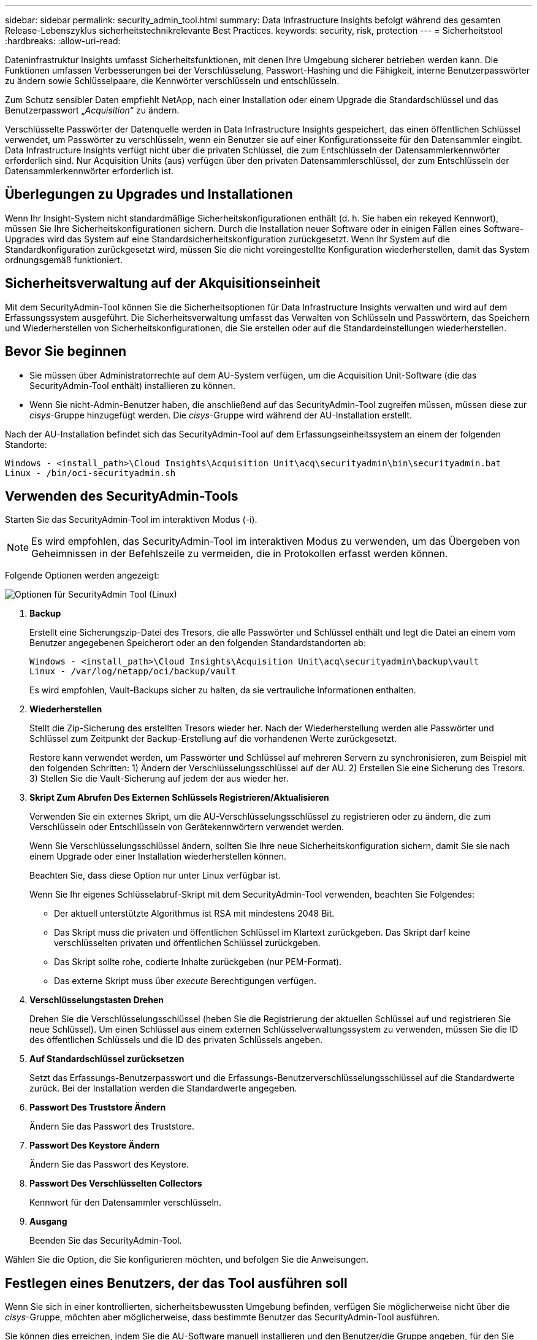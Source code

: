 ---
sidebar: sidebar 
permalink: security_admin_tool.html 
summary: Data Infrastructure Insights befolgt während des gesamten Release-Lebenszyklus sicherheitstechnikrelevante Best Practices. 
keywords: security, risk, protection 
---
= Sicherheitstool
:hardbreaks:
:allow-uri-read: 


[role="lead"]
Dateninfrastruktur Insights umfasst Sicherheitsfunktionen, mit denen Ihre Umgebung sicherer betrieben werden kann. Die Funktionen umfassen Verbesserungen bei der Verschlüsselung, Passwort-Hashing und die Fähigkeit, interne Benutzerpasswörter zu ändern sowie Schlüsselpaare, die Kennwörter verschlüsseln und entschlüsseln.

Zum Schutz sensibler Daten empfiehlt NetApp, nach einer Installation oder einem Upgrade die Standardschlüssel und das Benutzerpasswort „_Acquisition_“ zu ändern.

Verschlüsselte Passwörter der Datenquelle werden in Data Infrastructure Insights gespeichert, das einen öffentlichen Schlüssel verwendet, um Passwörter zu verschlüsseln, wenn ein Benutzer sie auf einer Konfigurationsseite für den Datensammler eingibt. Data Infrastructure Insights verfügt nicht über die privaten Schlüssel, die zum Entschlüsseln der Datensammlerkennwörter erforderlich sind. Nur Acquisition Units (aus) verfügen über den privaten Datensammlerschlüssel, der zum Entschlüsseln der Datensammlerkennwörter erforderlich ist.



== Überlegungen zu Upgrades und Installationen

Wenn Ihr Insight-System nicht standardmäßige Sicherheitskonfigurationen enthält (d. h. Sie haben ein rekeyed Kennwort), müssen Sie Ihre Sicherheitskonfigurationen sichern. Durch die Installation neuer Software oder in einigen Fällen eines Software-Upgrades wird das System auf eine Standardsicherheitskonfiguration zurückgesetzt. Wenn Ihr System auf die Standardkonfiguration zurückgesetzt wird, müssen Sie die nicht voreingestellte Konfiguration wiederherstellen, damit das System ordnungsgemäß funktioniert.



== Sicherheitsverwaltung auf der Akquisitionseinheit

Mit dem SecurityAdmin-Tool können Sie die Sicherheitsoptionen für Data Infrastructure Insights verwalten und wird auf dem Erfassungssystem ausgeführt. Die Sicherheitsverwaltung umfasst das Verwalten von Schlüsseln und Passwörtern, das Speichern und Wiederherstellen von Sicherheitskonfigurationen, die Sie erstellen oder auf die Standardeinstellungen wiederherstellen.



== Bevor Sie beginnen

* Sie müssen über Administratorrechte auf dem AU-System verfügen, um die Acquisition Unit-Software (die das SecurityAdmin-Tool enthält) installieren zu können.
* Wenn Sie nicht-Admin-Benutzer haben, die anschließend auf das SecurityAdmin-Tool zugreifen müssen, müssen diese zur _cisys_-Gruppe hinzugefügt werden. Die _cisys_-Gruppe wird während der AU-Installation erstellt.


Nach der AU-Installation befindet sich das SecurityAdmin-Tool auf dem Erfassungseinheitssystem an einem der folgenden Standorte:

....
Windows - <install_path>\Cloud Insights\Acquisition Unit\acq\securityadmin\bin\securityadmin.bat
Linux - /bin/oci-securityadmin.sh
....


== Verwenden des SecurityAdmin-Tools

Starten Sie das SecurityAdmin-Tool im interaktiven Modus (-i).


NOTE: Es wird empfohlen, das SecurityAdmin-Tool im interaktiven Modus zu verwenden, um das Übergeben von Geheimnissen in der Befehlszeile zu vermeiden, die in Protokollen erfasst werden können.

Folgende Optionen werden angezeigt:

image:SecurityAdminMenuChoices.png["Optionen für SecurityAdmin Tool (Linux)"]

. *Backup*
+
Erstellt eine Sicherungszip-Datei des Tresors, die alle Passwörter und Schlüssel enthält und legt die Datei an einem vom Benutzer angegebenen Speicherort oder an den folgenden Standardstandorten ab:

+
....
Windows - <install_path>\Cloud Insights\Acquisition Unit\acq\securityadmin\backup\vault
Linux - /var/log/netapp/oci/backup/vault
....
+
Es wird empfohlen, Vault-Backups sicher zu halten, da sie vertrauliche Informationen enthalten.

. *Wiederherstellen*
+
Stellt die Zip-Sicherung des erstellten Tresors wieder her. Nach der Wiederherstellung werden alle Passwörter und Schlüssel zum Zeitpunkt der Backup-Erstellung auf die vorhandenen Werte zurückgesetzt.

+
Restore kann verwendet werden, um Passwörter und Schlüssel auf mehreren Servern zu synchronisieren, zum Beispiel mit den folgenden Schritten: 1) Ändern der Verschlüsselungsschlüssel auf der AU. 2) Erstellen Sie eine Sicherung des Tresors. 3) Stellen Sie die Vault-Sicherung auf jedem der aus wieder her.

. *Skript Zum Abrufen Des Externen Schlüssels Registrieren/Aktualisieren*
+
Verwenden Sie ein externes Skript, um die AU-Verschlüsselungsschlüssel zu registrieren oder zu ändern, die zum Verschlüsseln oder Entschlüsseln von Gerätekennwörtern verwendet werden.

+
Wenn Sie Verschlüsselungsschlüssel ändern, sollten Sie Ihre neue Sicherheitskonfiguration sichern, damit Sie sie nach einem Upgrade oder einer Installation wiederherstellen können.

+
Beachten Sie, dass diese Option nur unter Linux verfügbar ist.

+
Wenn Sie Ihr eigenes Schlüsselabruf-Skript mit dem SecurityAdmin-Tool verwenden, beachten Sie Folgendes:

+
** Der aktuell unterstützte Algorithmus ist RSA mit mindestens 2048 Bit.
** Das Skript muss die privaten und öffentlichen Schlüssel im Klartext zurückgeben. Das Skript darf keine verschlüsselten privaten und öffentlichen Schlüssel zurückgeben.
** Das Skript sollte rohe, codierte Inhalte zurückgeben (nur PEM-Format).
** Das externe Skript muss über _execute_ Berechtigungen verfügen.


. *Verschlüsselungstasten Drehen*
+
Drehen Sie die Verschlüsselungsschlüssel (heben Sie die Registrierung der aktuellen Schlüssel auf und registrieren Sie neue Schlüssel). Um einen Schlüssel aus einem externen Schlüsselverwaltungssystem zu verwenden, müssen Sie die ID des öffentlichen Schlüssels und die ID des privaten Schlüssels angeben.



. *Auf Standardschlüssel zurücksetzen*
+
Setzt das Erfassungs-Benutzerpasswort und die Erfassungs-Benutzerverschlüsselungsschlüssel auf die Standardwerte zurück. Bei der Installation werden die Standardwerte angegeben.

. *Passwort Des Truststore Ändern*
+
Ändern Sie das Passwort des Truststore.

. *Passwort Des Keystore Ändern*
+
Ändern Sie das Passwort des Keystore.

. *Passwort Des Verschlüsselten Collectors*
+
Kennwort für den Datensammler verschlüsseln.

. *Ausgang*
+
Beenden Sie das SecurityAdmin-Tool.



Wählen Sie die Option, die Sie konfigurieren möchten, und befolgen Sie die Anweisungen.



== Festlegen eines Benutzers, der das Tool ausführen soll

Wenn Sie sich in einer kontrollierten, sicherheitsbewussten Umgebung befinden, verfügen Sie möglicherweise nicht über die _cisys_-Gruppe, möchten aber möglicherweise, dass bestimmte Benutzer das SecurityAdmin-Tool ausführen.

Sie können dies erreichen, indem Sie die AU-Software manuell installieren und den Benutzer/die Gruppe angeben, für den Sie Zugriff haben möchten.

* Laden Sie den CI Installer mithilfe der API auf das AU-System herunter, und entpacken Sie ihn.
+
** Sie benötigen ein einmaliger Autorisierungstoken. Siehe API Swagger Dokumentation (_Admin > API Access_ und wählen Sie den Link _API Documentation_) und finden Sie den Abschnitt _GET /au/oneTimeToken_ API.
** Sobald Sie das Token haben, verwenden Sie die _GET /au/Installers/{Platform}/{Version}_ API, um die Installer-Datei herunterzuladen. Sie müssen sowohl die Plattform (Linux oder Windows) als auch die Installer-Version bereitstellen.


* Kopieren Sie die heruntergeladene Installationsdatei auf das AU-System, und entpacken Sie sie.
* Navigieren Sie zu dem Ordner, der die Dateien enthält, und führen Sie das Installationsprogramm als root aus. Geben Sie dabei den Benutzer und die Gruppe an:
+
 ./cloudinsights-install.sh <User> <Group>


Wenn der angegebene Benutzer und/oder die angegebene Gruppe nicht vorhanden ist, werden diese erstellt. Der Benutzer hat Zugriff auf das SecurityAdmin-Tool.



== Proxy wird aktualisiert oder entfernt

Mit dem SecurityAdmin-Tool können Proxy-Informationen für die Acquisition Unit festgelegt oder entfernt werden, indem das Tool mit dem Parameter _-PR_ ausgeführt wird:

[listing]
----
[root@ci-eng-linau bin]# ./securityadmin -pr
usage: securityadmin -pr -ap <arg> | -h | -rp | -upr <arg>

The purpose of this tool is to enable reconfiguration of security aspects
of the Acquisition Unit such as encryption keys, and proxy configuration,
etc. For more information about this tool, please check the Data Infrastructure Insights
Documentation.

-ap,--add-proxy <arg>       add a proxy server.  Arguments: ip=ip
                             port=port user=user password=password
                             domain=domain
                             (Note: Always use double quote(") or single
                             quote(') around user and password to escape
                             any special characters, e.g., <, >, ~, `, ^,
                             !
                             For example: user="test" password="t'!<@1"
                             Note: domain is required if the proxy auth
                             scheme is NTLM.)
-h,--help
-rp,--remove-proxy          remove proxy server
-upr,--update-proxy <arg>   update a proxy.  Arguments: ip=ip port=port
                             user=user password=password domain=domain
                             (Note: Always use double quote(") or single
                             quote(') around user and password to escape
                             any special characters, e.g., <, >, ~, `, ^,
                             !
                             For example: user="test" password="t'!<@1"
                             Note: domain is required if the proxy auth
                             scheme is NTLM.)
----
Um den Proxy beispielsweise zu entfernen, führen Sie folgenden Befehl aus:

 [root@ci-eng-linau bin]# ./securityadmin -pr -rp
Sie müssen die Erfassungseinheit neu starten, nachdem Sie den Befehl ausgeführt haben.

Um einen Proxy zu aktualisieren, lautet der Befehl

 ./securityadmin -pr -upr <arg>


== Externer Schlüsselabruf

Wenn Sie ein UNIX-Shell-Skript bereitstellen, kann es von der Erfassungseinheit ausgeführt werden, um den *privaten Schlüssel* und den *öffentlichen Schlüssel* von Ihrem Schlüsselverwaltungssystem abzurufen.

Um den Schlüssel abzurufen, führt Data Infrastructure Insights das Skript aus und gibt zwei Parameter an: _Key id_ und _key type_. _Key id_ kann verwendet werden, um den Schlüssel in Ihrem Key Management System zu identifizieren. _Schlüsseltyp_ ist entweder "öffentlich" oder "privat". Wenn der Schlüsseltyp „public“ ist, muss das Skript den öffentlichen Schlüssel zurückgeben. Wenn der Schlüsseltyp „privat“ ist, muss der private Schlüssel zurückgegeben werden.

Um den Schlüssel an die Erfassungseinheit zurücksenden zu können, muss das Skript den Schlüssel auf die Standardausgabe drucken. Das Skript muss _only_ den Schlüssel zur Standardausgabe drucken; kein anderer Text muss in der Standardausgabe gedruckt werden. Sobald der angeforderte Schlüssel in die Standardausgabe gedruckt wurde, muss das Skript mit einem Exit-Code von 0 beendet werden. Jeder andere Rückgabewert wird als Fehler angesehen.

Das Skript muss mit der Erfassungseinheit mit dem SecurityAdmin-Tool registriert werden, das das Skript zusammen mit der Erfassungseinheit ausführt. Das Skript muss über _read_ und _execute_ Berechtigungen für den Root- und „cisys“-Benutzer verfügen. Wenn das Shell-Skript nach der Registrierung geändert wird, muss das geänderte Shell-Skript erneut bei der Erfassungseinheit registriert werden.

|===


| Eingabeparameter: Schlüssel-id | Schlüsselkennung zur Identifizierung des Schlüssels im Verschlüsselungsmanagement-System des Kunden 


| Eingabeparameter: Schlüsseltyp | Public oder Private Cloud. 


| Ausgang | Die angeforderte Taste muss in der Standardausgabe ausgedruckt werden. 2048-Bit RSA-Schlüssel wird derzeit unterstützt. Schlüssel müssen im folgenden Format kodiert und gedruckt werden - privates Schlüsselformat - PEM, DER-encoded PKCS8 PrivateKeyInfo RFC 5958 public key Format - PEM, DER-encoded X.509 SubjectPublicKeyInfo RFC 5280 


| Exit-Code | Der Exit-Code von Null wird erfolgreich ausgeführt. Alle anderen Exit-Werte gelten als fehlgeschlagen. 


| Skriptberechtigungen | Das Skript muss über Lese- und Ausführungsberechtigungen für den Root- und „cisys“-Benutzer verfügen. 


| Protokolle | Skriptausführungen werden protokolliert. Protokolle finden Sie unter - /var/log/NetApp/cloudinsights/securityadmin/securityadmin.log /var/log/NetApp/cloudinsights/acq/acq.log 
|===


== Verschlüsseln eines Kennworts für die Verwendung in API

Mit Option 8 können Sie ein Passwort verschlüsseln, das Sie dann per API an einen Datensammler weiterleiten können.

Starten Sie das SecurityAdmin-Tool im interaktiven Modus und wählen Sie Option 8: _Encrypt Password_.

 securityadmin.sh -i
Sie werden aufgefordert, das Kennwort einzugeben, das Sie verschlüsseln möchten. Beachten Sie, dass die von Ihnen eingegebenen Zeichen nicht auf dem Bildschirm angezeigt werden. Geben Sie das Passwort erneut ein, wenn Sie dazu aufgefordert werden.

Wenn Sie den Befehl in einem Skript verwenden, verwenden Sie alternativ auf einer Befehlszeile _securityadmin.sh_ mit dem Parameter "-enc" und geben Ihr unverschlüsseltes Passwort ein:

 securityadmin -enc mypassword
image:SecurityAdmin_Encrypt_Key_API_CLI_Example.png["Beispiel für CLI"]

Das verschlüsselte Passwort wird auf dem Bildschirm angezeigt. Kopieren Sie die gesamte Zeichenfolge einschließlich aller führenden oder nachgestellten Symbole.

image:SecurityAdmin_Encrypt_Key_1.png["Interaktiver Modus Kennwort verschlüsseln, Breite=640"]

Um das verschlüsselte Passwort an einen Datensammler zu senden, können Sie die Data Collection API verwenden. Der Swagger für diese API ist unter *Admin > API Access* zu finden und auf den Link "API Documentation" zu klicken. Wählen Sie den API-Typ „Data Collection“ aus. Wählen Sie unter der Überschrift _Data_Collection.Data_Collector_ die API _/Collector/Datasources_ POST für dieses Beispiel aus.

image:SecurityAdmin_Encrypt_Key_Swagger_API.png["API zur Datenerfassung"]

Wenn Sie die Option _preEncrypted_ auf _true_ setzen, wird jedes Passwort, das Sie über den API-Befehl übergeben, als *bereits verschlüsselt* behandelt; die API verschlüsselt das/die Passwort(e) nicht neu. Wenn Sie Ihre API erstellen, fügen Sie einfach das zuvor verschlüsselte Passwort an der entsprechenden Stelle ein.

image:SecurityAdmin_Encrypt_Key_API_Example.png["API-Beispiel, width=600"]
